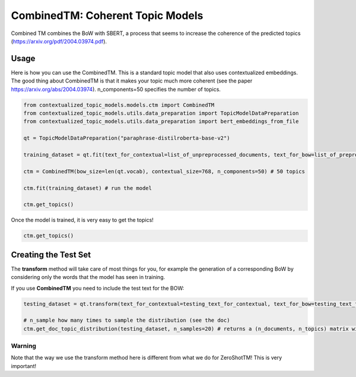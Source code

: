 =================================
CombinedTM: Coherent Topic Models
=================================

Combined TM combines the BoW with SBERT, a process that seems to increase
the coherence of the predicted topics (https://arxiv.org/pdf/2004.03974.pdf).

Usage
=====

Here is how you can use the CombinedTM. This is a standard topic model that also uses contextualized embeddings. The good thing about CombinedTM is that it makes your topic much more coherent (see the paper https://arxiv.org/abs/2004.03974).
n_components=50 specifies the number of topics.

.. code-block:: python

    from contextualized_topic_models.models.ctm import CombinedTM
    from contextualized_topic_models.utils.data_preparation import TopicModelDataPreparation
    from contextualized_topic_models.utils.data_preparation import bert_embeddings_from_file

    qt = TopicModelDataPreparation("paraphrase-distilroberta-base-v2")

    training_dataset = qt.fit(text_for_contextual=list_of_unpreprocessed_documents, text_for_bow=list_of_preprocessed_documents)

    ctm = CombinedTM(bow_size=len(qt.vocab), contextual_size=768, n_components=50) # 50 topics

    ctm.fit(training_dataset) # run the model

    ctm.get_topics()

Once the model is trained, it is very easy to get the topics!

.. code-block:: python

    ctm.get_topics()

Creating the Test Set
=====================

The **transform** method will take care of most things for you, for example the generation
of a corresponding BoW by considering only the words that the model has seen in training.

If you use **CombinedTM** you need to include the test text for the BOW:

.. code-block:: python

    testing_dataset = qt.transform(text_for_contextual=testing_text_for_contextual, text_for_bow=testing_text_for_bow)

    # n_sample how many times to sample the distribution (see the doc)
    ctm.get_doc_topic_distribution(testing_dataset, n_samples=20) # returns a (n_documents, n_topics) matrix with the topic distribution of each document

Warning
~~~~~~~

Note that the way we use the transform method here is different from what we do for ZeroShotTM!
This is very important!
